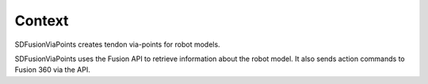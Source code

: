 .. _context:

Context
=======

SDFusionViaPoints creates tendon via-points for robot models.

SDFusionViaPoints uses the Fusion API to retrieve information about the robot model. It also sends action commands to Fusion 360 via the API.
